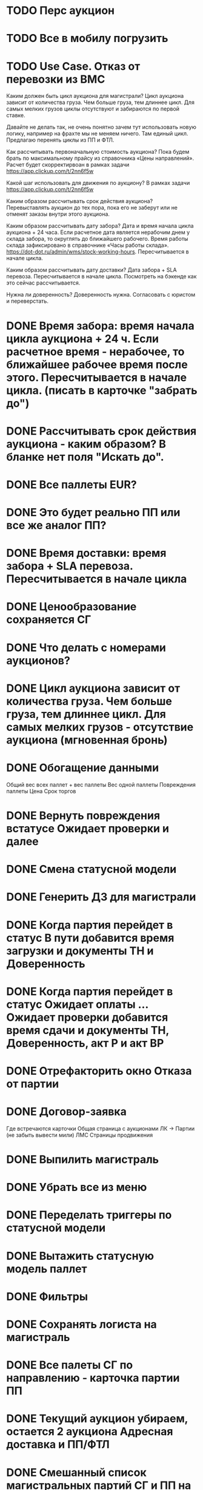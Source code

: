 
* TODO Перс аукцион
* TODO Все в мобилу погрузить
* TODO Use Case. Отказ от перевозки из ВМС


Каким должен быть цикл аукциона для магистрали?
Цикл аукциона зависит от количества груза. Чем больше груза, тем длиннее цикл. Для самых мелких грузов циклы отсутствуют и забираются по первой ставке.

Давайте не делать так, не очень понятно зачем тут использовать новую логику, например на фрахте мы не меняем ничего. Там единый цикл. Предлагаю перенять циклы из ПП и ФТЛ.

Как рассчитывать первоначальную стоимость аукциона? 
Пока будем брать по максимальному прайсу из справочника «Цены направлений». Расчет будет скорректирвоан в рамках задачи https://app.clickup.com/t/2nn6f5w

Какой шаг использовать для движения по аукциону?
В рамках задачи https://app.clickup.com/t/2nn6f5w

Каким образом рассчитывать срок действия аукциона?
Перевыставлять аукцион до тех пора, пока его не заберут или не отменят заказы внутри этого аукциона.

Каким образом рассчитывать дату забора?
Дата и время начала цикла аукциона + 24 часа. Если расчетное дата является нерабочим днем у склада забора, то округлять до ближайшего рабочего. Время работы склада зафиксировано в справочнике «Часы работы склада». https://dot-dot.ru/admin/wms/stock-working-hours. Пересчитывается в начале цикла.

Каким образом рассчитывать дату доставки?
Дата забора + SLA перевоза. Пересчитывается в начале цикла. Посмотреть на бэкенде как это сейчас рассчитывается. 

Нужна ли доверенность?
Доверенность нужна. Согласовать с юристом и переверстать.



* DONE Время забора: время начала цикла аукциона + 24 ч. Если расчетное время - нерабочее, то ближайшее рабочее время после этого. Пересчитывается в начале цикла. (писать в карточке "забрать до")
* DONE Рассчитывать срок действия аукциона - каким образом? В бланке нет поля "Искать до".
* DONE Все паллеты EUR?
* DONE Это будет реально ПП или все же аналог ПП?
* DONE Время доставки: время забора + SLA перевоза. Пересчитывается в начале цикла
* DONE Ценообразование сохраняется СГ
* DONE Что делать с номерами аукционов?
* DONE Цикл аукциона зависит от количества груза. Чем больше груза, тем длиннее цикл. Для самых мелких грузов - отсутствие аукциона (мгновенная бронь)
* DONE Обогащение данными 
        Общий вес всех паллет + вес паллеты
        Вес одной паллеты
        Повреждения паллеты
        Цена
        Срок торгов
* DONE Вернуть повреждения встатусе Ожидает проверки и далее
* DONE Смена статусной модели
* DONE Генерить ДЗ для магистрали
* DONE Когда партия перейдет в статус В пути добавится время загрузки и документы ТН и Доверенность
* DONE Когда партия перейдет в статус Ожидает оплаты ... Ожидает проверки добавится время сдачи и документы ТН, Доверенность, акт Р и акт ВР
* DONE Отрефакторить окно Отказа от партии
* DONE Договор-заявка
Где встречаются карточки
    Общая страница с аукционами
    ЛК → Партии (не забыть вывести мили)
    ЛМС
    Страницы продвижения
* DONE Выпилить магистраль
* DONE Убрать все из меню
* DONE Переделать триггеры по статусной модели
* DONE Вытажить статусную модель паллет
* DONE Фильтры
* DONE Сохранять логиста на магистраль

 
* DONE Все палеты СГ по направлению - карточка партии ПП
* DONE Текущий аукцион убираем, остается 2 аукциона Адресная доставка и ПП/ФТЛ
* DONE Смешанный список магистральных партий СГ и ПП на главной перевозчика
* DONE Ограничение на размер карточки партии ПП 20 000 кг (рассчетный вес)
* DONE Если по направлению больше 20 000 кг, палеты сверх этого значения отделяются в новый заказ, принцип отделения - по SLA
* DONE Обработка партии СГ в WMS по стандартному сценарию
* DONE Если на партию есть ставки, новые палеты → новая партия. Если на партию нет ставок, новые палеты → в существующую партию с пересчетом стоимости